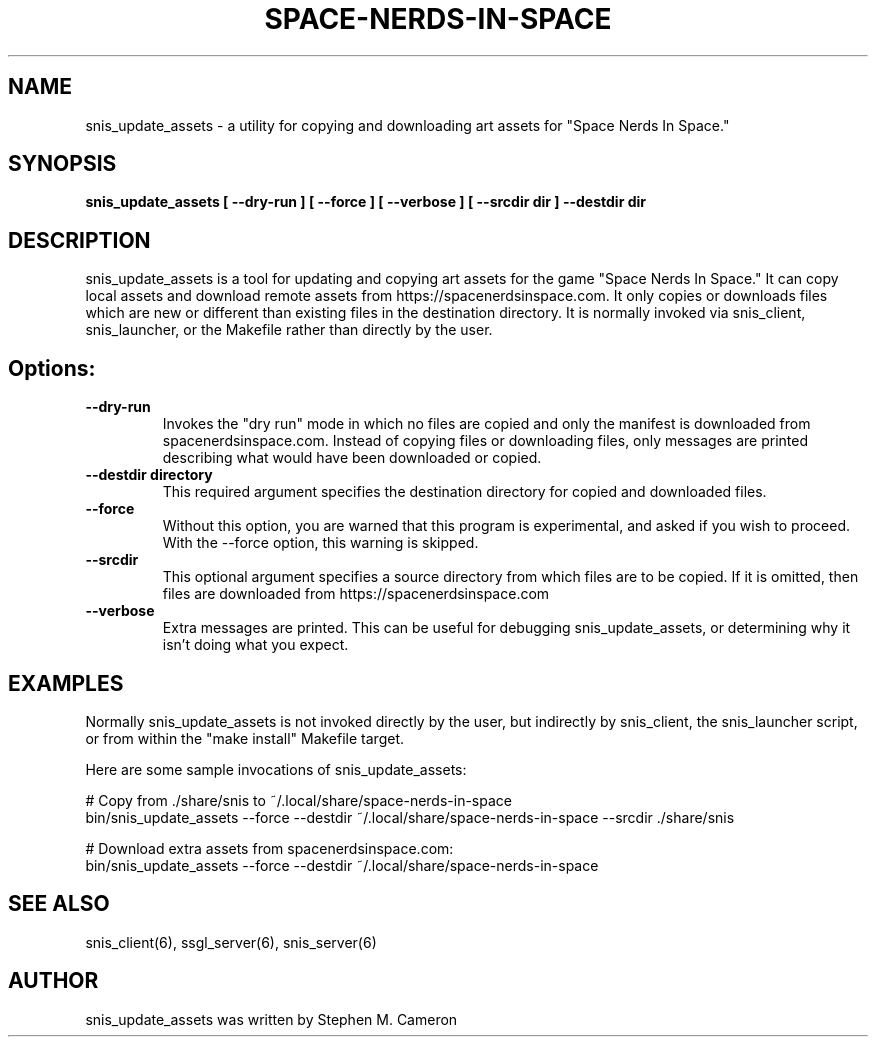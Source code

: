 .TH SPACE-NERDS-IN-SPACE "6" "February 2025" "snis_update_assets" "Games"
.SH NAME
snis_update_assets \- a utility for copying and downloading art assets for "Space Nerds In Space."
.SH SYNOPSIS
.B snis_update_assets [ --dry-run ] [ --force ] [ --verbose ] [ --srcdir dir ] --destdir dir
.SH DESCRIPTION
.\" Add any additional description here
.warn 511
.PP
snis_update_assets is a tool for updating and copying art assets for the game "Space Nerds In Space."
It can copy local assets and download remote assets from https://spacenerdsinspace.com. It only copies
or downloads files which are new or different than existing files in the destination directory. It is
normally invoked via snis_client, snis_launcher, or the Makefile rather than directly by the user.
.SH Options:
.TP
\fB--dry-run\fR
Invokes the "dry run" mode in which no files are copied and only the manifest is downloaded from
spacenerdsinspace.com. Instead of copying files or downloading files, only messages are printed
describing what would have been downloaded or copied.
.TP
\fB--destdir directory\fR
This required argument specifies the destination directory for copied and downloaded files.
.TP
\fB--force\fR
Without this option, you are warned that this program is experimental, and asked if you
wish to proceed. With the --force option, this warning is skipped.
.TP
\fB--srcdir\fR
This optional argument specifies a source directory from which files are to be copied.
If it is omitted, then files are downloaded from https://spacenerdsinspace.com
.TP
\fB--verbose\fR
Extra messages are printed. This can be useful for debugging snis_update_assets, or
determining why it isn't doing what you expect.
.SH
EXAMPLES
.PP
Normally snis_update_assets is not invoked directly by the user, but indirectly
by snis_client, the snis_launcher script, or from within the "make install"
Makefile target.
.PP

Here are some sample invocations of snis_update_assets:

   # Copy from ./share/snis to ~/.local/share/space-nerds-in-space
   bin/snis_update_assets --force --destdir ~/.local/share/space-nerds-in-space --srcdir ./share/snis

   # Download extra assets from spacenerdsinspace.com:
   bin/snis_update_assets --force --destdir ~/.local/share/space-nerds-in-space
.SH SEE ALSO
.PP
snis_client(6), ssgl_server(6), snis_server(6)
.SH AUTHOR
snis_update_assets was written by Stephen M. Cameron
.br
